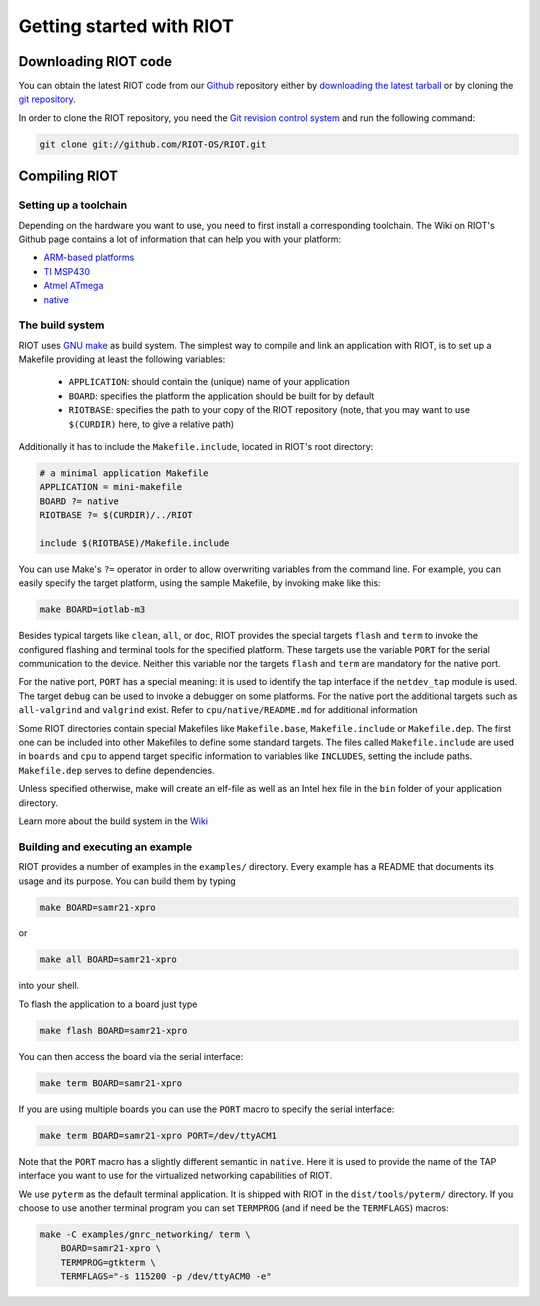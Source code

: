 Getting started with RIOT
#########################

Downloading RIOT code
*********************

You can obtain the latest RIOT code from
our `Github <https://github.com/RIOT-OS/>`_ repository either by
`downloading the latest tarball <https://github.com/RIOT-OS/RIOT/releases>`_ or
by cloning the `git repository <https://github.com/RIOT-OS/RIOT>`_.

In order to clone the RIOT repository, you need the
`Git revision control system <http://git-scm.com/>`_ and run the following
command:

.. code-block:: bash

   git clone git://github.com/RIOT-OS/RIOT.git

Compiling RIOT
**************

Setting up a toolchain
======================
Depending on the hardware you want to use, you need to first install a
corresponding toolchain. The Wiki on RIOT's Github page contains a lot of
information that can help you with your platform:

* `ARM-based platforms <https://github.com/RIOT-OS/RIOT/wiki/Family:-ARM>`_
* `TI MSP430 <https://github.com/RIOT-OS/RIOT/wiki/Family:-MSP430>`_
* `Atmel ATmega <https://github.com/RIOT-OS/RIOT/wiki/Family%3A-ATmega>`_
* `native <https://github.com/RIOT-OS/RIOT/wiki/Family:-native>`_

The build system
================
RIOT uses `GNU make <https://www.gnu.org/software/make/>`_ as build system. The
simplest way to compile and link an application with RIOT, is to set up a
Makefile providing at least the following variables:

 * ``APPLICATION``: should contain the (unique) name of your application
 * ``BOARD``: specifies the platform the application should be built for by
   default
 * ``RIOTBASE``: specifies the path to your copy of the RIOT repository (note,
   that you may want to use ``$(CURDIR)`` here, to give a relative path)

Additionally it has to include the ``Makefile.include``, located in RIOT's root
directory:

.. code-block:: make

   # a minimal application Makefile
   APPLICATION = mini-makefile
   BOARD ?= native
   RIOTBASE ?= $(CURDIR)/../RIOT

   include $(RIOTBASE)/Makefile.include

You can use Make's ``?=`` operator in order to allow overwriting
variables from the command line. For example, you can easily specify the target
platform, using the sample Makefile, by invoking make like this:

.. code-block:: bash

   make BOARD=iotlab-m3

Besides typical targets like ``clean``, ``all``, or ``doc``, RIOT provides the
special targets ``flash`` and ``term`` to invoke the configured flashing and
terminal tools for the specified platform. These targets use the variable
``PORT`` for the serial communication to the device. Neither this variable nor
the targets ``flash`` and ``term`` are mandatory for the native port.

For the native port, ``PORT`` has a special meaning: it is used to identify the
tap interface if the ``netdev_tap`` module is used. The target ``debug`` can be
used to invoke a debugger on some platforms. For the native port the additional
targets such as ``all-valgrind`` and ``valgrind`` exist. Refer to
``cpu/native/README.md`` for additional information

Some RIOT directories contain special Makefiles like ``Makefile.base``,
``Makefile.include`` or ``Makefile.dep``. The first one can be included into other
Makefiles to define some standard targets. The files called ``Makefile.include``
are used in ``boards`` and ``cpu`` to append target specific information to
variables like ``INCLUDES``, setting the include paths. ``Makefile.dep`` serves to
define dependencies.

Unless specified otherwise, make will create an elf-file as well as an Intel
hex file in the ``bin`` folder of your application directory.

Learn more about the build system in the
`Wiki <https://github.com/RIOT-OS/RIOT/wiki/The-Make-Build-System>`_

Building and executing an example
=================================
RIOT provides a number of examples in the ``examples/`` directory. Every example
has a README that documents its usage and its purpose. You can build them by
typing

.. code-block:: bash

   make BOARD=samr21-xpro

or

.. code-block:: bash

   make all BOARD=samr21-xpro

into your shell.

To flash the application to a board just type

.. code-block:: bash

   make flash BOARD=samr21-xpro

You can then access the board via the serial interface:

.. code-block:: bash

   make term BOARD=samr21-xpro

If you are using multiple boards you can use the ``PORT`` macro to specify the
serial interface:

.. code-block:: bash

   make term BOARD=samr21-xpro PORT=/dev/ttyACM1

Note that the ``PORT`` macro has a slightly different semantic in ``native``. Here
it is used to provide the name of the TAP interface you want to use for the
virtualized networking capabilities of RIOT.

We use ``pyterm`` as the default terminal application. It is shipped with RIOT in
the ``dist/tools/pyterm/`` directory. If you choose to use another terminal
program you can set ``TERMPROG`` (and if need be the ``TERMFLAGS``) macros:

.. code-block:: bash

   make -C examples/gnrc_networking/ term \
       BOARD=samr21-xpro \
       TERMPROG=gtkterm \
       TERMFLAGS="-s 115200 -p /dev/ttyACM0 -e"
